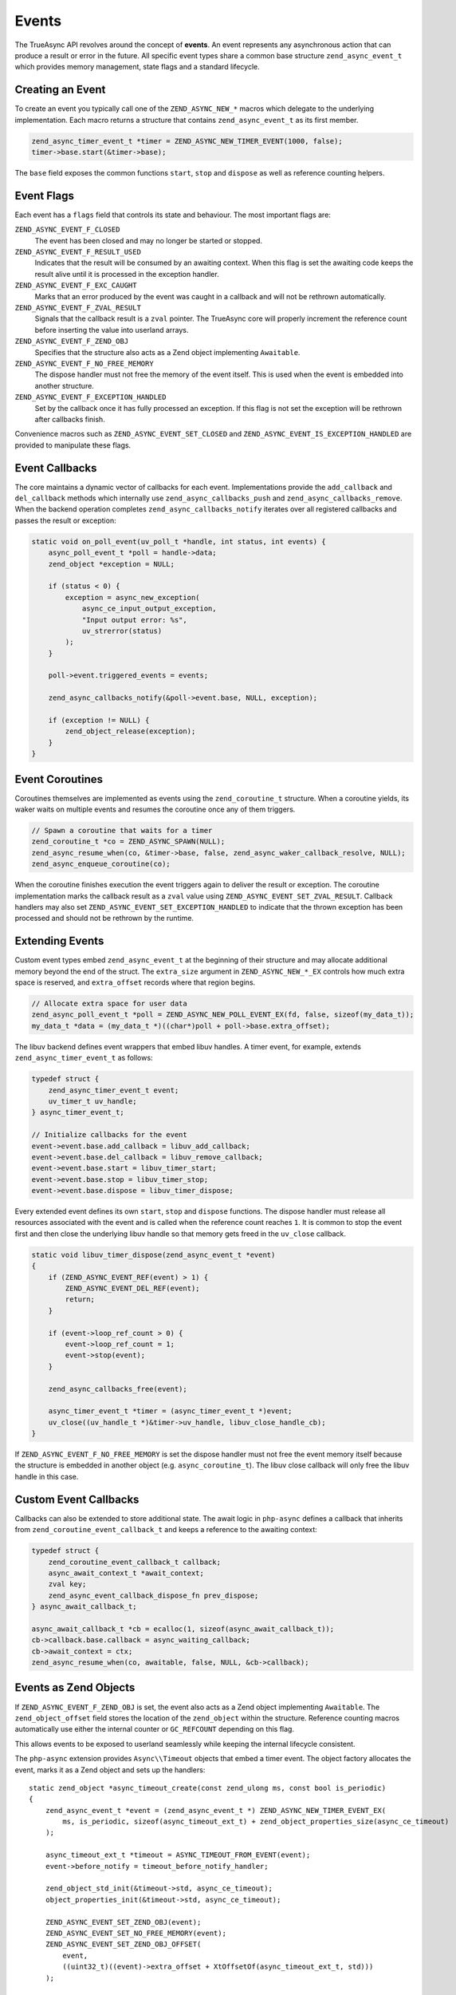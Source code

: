 ################
 Events
################

The TrueAsync API revolves around the concept of **events**. An event represents any asynchronous action that can produce a result or error in the future. All specific event types share a common base structure ``zend_async_event_t`` which provides memory management, state flags and a standard lifecycle.

**********************
Creating an Event
**********************

To create an event you typically call one of the ``ZEND_ASYNC_NEW_*`` macros which delegate to the underlying implementation. Each macro returns a structure that contains ``zend_async_event_t`` as its first member.

.. code:: c

   zend_async_timer_event_t *timer = ZEND_ASYNC_NEW_TIMER_EVENT(1000, false);
   timer->base.start(&timer->base);

The ``base`` field exposes the common functions ``start``, ``stop`` and ``dispose`` as well as reference counting helpers.

*****************
Event Flags
*****************

Each event has a ``flags`` field that controls its state and behaviour. The most
important flags are:

``ZEND_ASYNC_EVENT_F_CLOSED``
    The event has been closed and may no longer be started or stopped.

``ZEND_ASYNC_EVENT_F_RESULT_USED``
    Indicates that the result will be consumed by an awaiting context. When this
    flag is set the awaiting code keeps the result alive until it is processed
    in the exception handler.

``ZEND_ASYNC_EVENT_F_EXC_CAUGHT``
    Marks that an error produced by the event was caught in a callback and will
    not be rethrown automatically.

``ZEND_ASYNC_EVENT_F_ZVAL_RESULT``
    Signals that the callback result is a ``zval`` pointer. The TrueAsync core
    will properly increment the reference count before inserting the value into
    userland arrays.

``ZEND_ASYNC_EVENT_F_ZEND_OBJ``
    Specifies that the structure also acts as a Zend object implementing
    ``Awaitable``.

``ZEND_ASYNC_EVENT_F_NO_FREE_MEMORY``
    The dispose handler must not free the memory of the event itself. This is
    used when the event is embedded into another structure.

``ZEND_ASYNC_EVENT_F_EXCEPTION_HANDLED``
    Set by the callback once it has fully processed an exception. If this flag
    is not set the exception will be rethrown after callbacks finish.

Convenience macros such as ``ZEND_ASYNC_EVENT_SET_CLOSED`` and
``ZEND_ASYNC_EVENT_IS_EXCEPTION_HANDLED`` are provided to manipulate these
flags.

******************
Event Callbacks
******************

The core maintains a dynamic vector of callbacks for each event. Implementations
provide the ``add_callback`` and ``del_callback`` methods which internally use
``zend_async_callbacks_push`` and ``zend_async_callbacks_remove``. When the
backend operation completes ``zend_async_callbacks_notify`` iterates over all
registered callbacks and passes the result or exception:

.. code:: c

   static void on_poll_event(uv_poll_t *handle, int status, int events) {
       async_poll_event_t *poll = handle->data;
       zend_object *exception = NULL;

       if (status < 0) {
           exception = async_new_exception(
               async_ce_input_output_exception,
               "Input output error: %s",
               uv_strerror(status)
           );
       }

       poll->event.triggered_events = events;

       zend_async_callbacks_notify(&poll->event.base, NULL, exception);

       if (exception != NULL) {
           zend_object_release(exception);
       }
   }

*************************
Event Coroutines
*************************

Coroutines themselves are implemented as events using the ``zend_coroutine_t`` structure. When a coroutine yields, its waker waits on multiple events and resumes the coroutine once any of them triggers.

.. code:: c

   // Spawn a coroutine that waits for a timer
   zend_coroutine_t *co = ZEND_ASYNC_SPAWN(NULL);
   zend_async_resume_when(co, &timer->base, false, zend_async_waker_callback_resolve, NULL);
   zend_async_enqueue_coroutine(co);

When the coroutine finishes execution the event triggers again to deliver the
result or exception. The coroutine implementation marks the callback result as a
``zval`` value using ``ZEND_ASYNC_EVENT_SET_ZVAL_RESULT``. Callback handlers may
also set ``ZEND_ASYNC_EVENT_SET_EXCEPTION_HANDLED`` to indicate that the thrown
exception has been processed and should not be rethrown by the runtime.

****************************
Extending Events
****************************

Custom event types embed ``zend_async_event_t`` at the beginning of their
structure and may allocate additional memory beyond the end of the struct.
The ``extra_size`` argument in ``ZEND_ASYNC_NEW_*_EX`` controls how much extra
space is reserved, and ``extra_offset`` records where that region begins.

.. code:: c

   // Allocate extra space for user data
   zend_async_poll_event_t *poll = ZEND_ASYNC_NEW_POLL_EVENT_EX(fd, false, sizeof(my_data_t));
   my_data_t *data = (my_data_t *)((char*)poll + poll->base.extra_offset);

The libuv backend defines event wrappers that embed libuv handles. A timer
event, for example, extends ``zend_async_timer_event_t`` as follows:

.. code:: c

   typedef struct {
       zend_async_timer_event_t event;
       uv_timer_t uv_handle;
   } async_timer_event_t;

   // Initialize callbacks for the event
   event->event.base.add_callback = libuv_add_callback;
   event->event.base.del_callback = libuv_remove_callback;
   event->event.base.start = libuv_timer_start;
   event->event.base.stop = libuv_timer_stop;
   event->event.base.dispose = libuv_timer_dispose;

Every extended event defines its own ``start``, ``stop`` and ``dispose``
functions.  The dispose handler must release all resources associated with
the event and is called when the reference count reaches ``1``.  It is
common to stop the event first and then close the underlying libuv handle so
that memory gets freed in the ``uv_close`` callback.

.. code:: c

   static void libuv_timer_dispose(zend_async_event_t *event)
   {
       if (ZEND_ASYNC_EVENT_REF(event) > 1) {
           ZEND_ASYNC_EVENT_DEL_REF(event);
           return;
       }

       if (event->loop_ref_count > 0) {
           event->loop_ref_count = 1;
           event->stop(event);
       }

       zend_async_callbacks_free(event);

       async_timer_event_t *timer = (async_timer_event_t *)event;
       uv_close((uv_handle_t *)&timer->uv_handle, libuv_close_handle_cb);
   }

If ``ZEND_ASYNC_EVENT_F_NO_FREE_MEMORY`` is set the dispose handler must not
free the event memory itself because the structure is embedded in another
object (e.g. ``async_coroutine_t``).  The libuv close callback will only free
the libuv handle in this case.

***********************
Custom Event Callbacks
***********************

Callbacks can also be extended to store additional state.  The await logic in
``php-async`` defines a callback that inherits from
``zend_coroutine_event_callback_t`` and keeps a reference to the awaiting
context:

.. code:: c

   typedef struct {
       zend_coroutine_event_callback_t callback;
       async_await_context_t *await_context;
       zval key;
       zend_async_event_callback_dispose_fn prev_dispose;
   } async_await_callback_t;

   async_await_callback_t *cb = ecalloc(1, sizeof(async_await_callback_t));
   cb->callback.base.callback = async_waiting_callback;
   cb->await_context = ctx;
   zend_async_resume_when(co, awaitable, false, NULL, &cb->callback);

***********************
Events as Zend Objects
***********************

If ``ZEND_ASYNC_EVENT_F_ZEND_OBJ`` is set, the event also acts as a Zend object implementing ``Awaitable``. The ``zend_object_offset`` field stores the location of the ``zend_object`` within the structure. Reference counting macros automatically use either the internal counter or ``GC_REFCOUNT`` depending on this flag.

This allows events to be exposed to userland seamlessly while keeping the internal lifecycle consistent.

The ``php-async`` extension provides ``Async\\Timeout`` objects that embed a
timer event. The object factory allocates the event, marks it as a Zend object
and sets up the handlers::

   static zend_object *async_timeout_create(const zend_ulong ms, const bool is_periodic)
   {
       zend_async_event_t *event = (zend_async_event_t *) ZEND_ASYNC_NEW_TIMER_EVENT_EX(
           ms, is_periodic, sizeof(async_timeout_ext_t) + zend_object_properties_size(async_ce_timeout)
       );

       async_timeout_ext_t *timeout = ASYNC_TIMEOUT_FROM_EVENT(event);
       event->before_notify = timeout_before_notify_handler;

       zend_object_std_init(&timeout->std, async_ce_timeout);
       object_properties_init(&timeout->std, async_ce_timeout);

       ZEND_ASYNC_EVENT_SET_ZEND_OBJ(event);
       ZEND_ASYNC_EVENT_SET_NO_FREE_MEMORY(event);
       ZEND_ASYNC_EVENT_SET_ZEND_OBJ_OFFSET(
           event,
           ((uint32_t)((event)->extra_offset + XtOffsetOf(async_timeout_ext_t, std)))
       );

       if (async_timeout_handlers.offset == 0) {
           async_timeout_handlers.offset = (int) event->zend_object_offset;
       }

       timeout->std.handlers = &async_timeout_handlers;
       return &timeout->std;
   }

